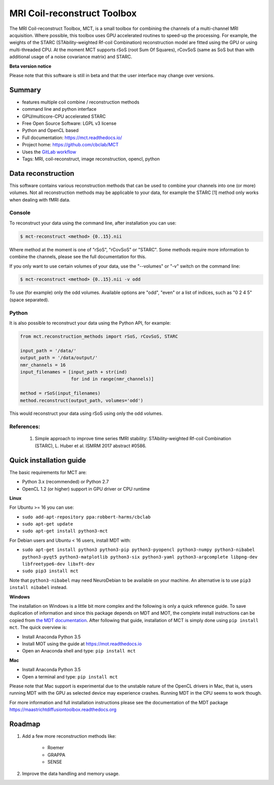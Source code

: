 ############################
MRI Coil-reconstruct Toolbox
############################
The MRI Coil-reconstruct Toolbox, MCT, is a small toolbox for combining the channels of a multi-channel MRI acquisition.
Where possible, this toolbox uses GPU accelerated routines to speed-up the processing.
For example, the weights of the STARC (STAbility-weighted Rf-coil Combination) reconstruction model are fitted using the GPU or using multi-threaded CPU.
At the moment MCT supports rSoS (root Sum Of Squares), rCovSoS (same as SoS but than with additional usage of a noise covariance matrix) and STARC.


**Beta version notice**

Please note that this software is still in beta and that the user interface may change over versions.


*******
Summary
*******
* features multiple coil combine / reconstruction methods
* command line and python interface
* GPU/multicore-CPU accelerated STARC
* Free Open Source Software: LGPL v3 license
* Python and OpenCL based
* Full documentation: https://mct.readthedocs.io/
* Project home: https://github.com/cbclab/MCT
* Uses the `GitLab workflow <https://docs.gitlab.com/ee/workflow/gitlab_flow.html>`_
* Tags: MRI, coil-reconstruct, image reconstruction, opencl, python


*******************
Data reconstruction
*******************
This software contains various reconstruction methods that can be used to combine your channels into one (or more) volumes.
Not all reconstruction methods may be applicable to your data, for example the STARC [1] method only works when dealing with fMRI data.

Console
=======
To reconstruct your data using the command line, after installation you can use:

.. code-block:: console

    $ mct-reconstruct <method> {0..15}.nii

Where method at the moment is one of "rSoS", "rCovSoS" or "STARC".
Some methods require more information to combine the channels, please see the full documentation for this.

If you only want to use certain volumes of your data, use the "--volumes" or "-v" switch on the command line:

.. code-block:: console

    $ mct-reconstruct <method> {0..15}.nii -v odd

To use (for example) only the odd volumes. Available options are "odd", "even" or a list of indices, such as "0 2 4 5" (space separated).


Python
======
It is also possible to reconstruct your data using the Python API, for example:


.. code-block:: python

    from mct.reconstruction_methods import rSoS, rCovSoS, STARC

    input_path = '/data/'
    output_path = '/data/output/'
    nmr_channels = 16
    input_filenames = [input_path + str(ind)
                       for ind in range(nmr_channels)]

    method = rSoS(input_filenames)
    method.reconstruct(output_path, volumes='odd')

This would reconstruct your data using rSoS using only the odd volumes.


References:
===========
    1) Simple approach to improve time series fMRI stability: STAbility-weighted Rf-coil Combination (STARC), L. Huber et al. ISMRM 2017 abstract #0586.


************************
Quick installation guide
************************
The basic requirements for MCT are:

* Python 3.x (recommended) or Python 2.7
* OpenCL 1.2 (or higher) support in GPU driver or CPU runtime


**Linux**

For Ubuntu >= 16 you can use:

* ``sudo add-apt-repository ppa:robbert-harms/cbclab``
* ``sudo apt-get update``
* ``sudo apt-get install python3-mct``


For Debian users and Ubuntu < 16 users, install MDT with:

* ``sudo apt-get install python3 python3-pip python3-pyopencl python3-numpy python3-nibabel python3-pyqt5 python3-matplotlib python3-six python3-yaml python3-argcomplete libpng-dev libfreetype6-dev libxft-dev``
* ``sudo pip3 install mct``

Note that ``python3-nibabel`` may need NeuroDebian to be available on your machine. An alternative is to use ``pip3 install nibabel`` instead.


**Windows**

The installation on Windows is a little bit more complex and the following is only a quick reference guide.
To save duplication of information and since this package depends on MDT and MOT, the complete install instructions can be copied from
`the MDT documentation <https://maastrichtdiffusiontoolbox.readthedocs.org>`_.
After following that guide, installation of MCT is simply done using ``pip install mct``.
The quick overview is:

* Install Anaconda Python 3.5
* Install MOT using the guide at https://mot.readthedocs.io
* Open an Anaconda shell and type: ``pip install mct``


**Mac**

* Install Anaconda Python 3.5
* Open a terminal and type: ``pip install mct``

Please note that Mac support is experimental due to the unstable nature of the OpenCL drivers in Mac, that is, users running MDT with the GPU as selected device may experience crashes.
Running MDT in the CPU seems to work though.


For more information and full installation instructions please see the documentation of the MDT package https://maastrichtdiffusiontoolbox.readthedocs.org


*******
Roadmap
*******
1) Add a few more reconstruction methods like:

    * Roemer
    * GRAPPA
    * SENSE

2) Improve the data handling and memory usage.


